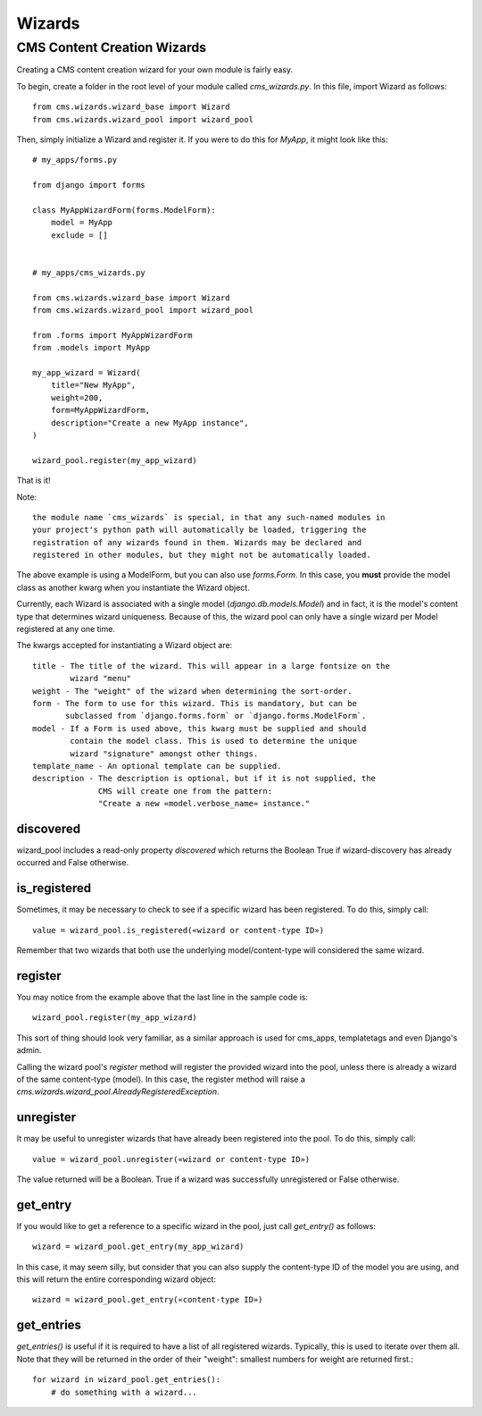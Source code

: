#######
Wizards
#######

****************************
CMS Content Creation Wizards
****************************

Creating a CMS content creation wizard for your own module is fairly easy.

To begin, create a folder in the root level of your module called
`cms_wizards.py`. In this file, import Wizard as follows::

    from cms.wizards.wizard_base import Wizard
    from cms.wizards.wizard_pool import wizard_pool

Then, simply initialize a Wizard and register it. If you were to do this for
`MyApp`, it might look like this::

    # my_apps/forms.py

    from django import forms

    class MyAppWizardForm(forms.ModelForm):
        model = MyApp
        exclude = []


    # my_apps/cms_wizards.py

    from cms.wizards.wizard_base import Wizard
    from cms.wizards.wizard_pool import wizard_pool

    from .forms import MyAppWizardForm
    from .models import MyApp

    my_app_wizard = Wizard(
        title="New MyApp",
        weight=200,
        form=MyAppWizardForm,
        description="Create a new MyApp instance",
    )

    wizard_pool.register(my_app_wizard)

That is it!

Note::

    the module name `cms_wizards` is special, in that any such-named modules in
    your project's python path will automatically be loaded, triggering the
    registration of any wizards found in them. Wizards may be declared and
    registered in other modules, but they might not be automatically loaded.

The above example is using a ModelForm, but you can also use `forms.Form`.
In this case, you **must** provide the model class as another kwarg when you
instantiate the Wizard object.

Currently, each Wizard is associated with a single model
(`django.db.models.Model`) and in fact, it is the model's content type that
determines wizard uniqueness. Because of this, the wizard pool can only have a
single wizard per Model registered at any one time.

The kwargs accepted for instantiating a Wizard object are::

    title - The title of the wizard. This will appear in a large fontsize on the
            wizard "menu"
    weight - The "weight" of the wizard when determining the sort-order.
    form - The form to use for this wizard. This is mandatory, but can be
           subclassed from `django.forms.form` or `django.forms.ModelForm`.
    model - If a Form is used above, this kwarg must be supplied and should
            contain the model class. This is used to determine the unique
            wizard "signature" amongst other things.
    template_name - An optional template can be supplied.
    description - The description is optional, but if it is not supplied, the
                  CMS will create one from the pattern:
                  "Create a new «model.verbose_name» instance."

discovered
==========

wizard_pool includes a read-only property `discovered` which returns the Boolean
True if wizard-discovery has already occurred and False otherwise.


is_registered
=============

Sometimes, it may be necessary to check to see if a specific wizard has been
registered. To do this, simply call::

    value = wizard_pool.is_registered(«wizard or content-type ID»)

Remember that two wizards that both use the underlying model/content-type will
considered the same wizard.


register
========

You may notice from the example above that the last line in the sample code is::

    wizard_pool.register(my_app_wizard)

This sort of thing should look very familiar, as a similar approach is used for
cms_apps, templatetags and even Django's admin.

Calling the wizard pool's `register` method will register the provided wizard
into the pool, unless there is already a wizard of the same content-type
(model). In this case, the register method will raise a
`cms.wizards.wizard_pool.AlreadyRegisteredException`.


unregister
==========

It may be useful to unregister wizards that have already been registered into
the pool. To do this, simply call::

    value = wizard_pool.unregister(«wizard or content-type ID»)

The value returned will be a Boolean. True if a wizard was successfully
unregistered or False otherwise.


get_entry
=========

If you would like to get a reference to a specific wizard in the pool, just call
`get_entry()` as follows::

    wizard = wizard_pool.get_entry(my_app_wizard)

In this case, it may seem silly, but consider that you can also supply the
content-type ID of the model you are using, and this will return the entire
corresponding wizard object::

    wizard = wizard_pool.get_entry(«content-type ID»)


get_entries
===========

`get_entries()` is useful if it is required to have a list of all registered
wizards. Typically, this is used to iterate over them all. Note that they will
be returned in the order of their "weight": smallest numbers for weight are
returned first.::

    for wizard in wizard_pool.get_entries():
        # do something with a wizard...
